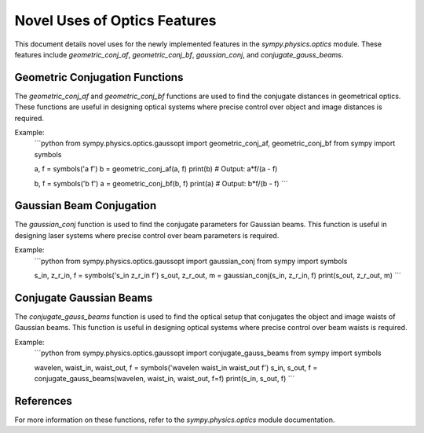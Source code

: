 =========================
Novel Uses of Optics Features
=========================

This document details novel uses for the newly implemented features in the `sympy.physics.optics` module. These features include `geometric_conj_af`, `geometric_conj_bf`, `gaussian_conj`, and `conjugate_gauss_beams`.

Geometric Conjugation Functions
-------------------------------

The `geometric_conj_af` and `geometric_conj_bf` functions are used to find the conjugate distances in geometrical optics. These functions are useful in designing optical systems where precise control over object and image distances is required.

Example:
    ```python
    from sympy.physics.optics.gaussopt import geometric_conj_af, geometric_conj_bf
    from sympy import symbols

    a, f = symbols('a f')
    b = geometric_conj_af(a, f)
    print(b)  # Output: a*f/(a - f)

    b, f = symbols('b f')
    a = geometric_conj_bf(b, f)
    print(a)  # Output: b*f/(b - f)
    ```

Gaussian Beam Conjugation
-------------------------

The `gaussian_conj` function is used to find the conjugate parameters for Gaussian beams. This function is useful in designing laser systems where precise control over beam parameters is required.

Example:
    ```python
    from sympy.physics.optics.gaussopt import gaussian_conj
    from sympy import symbols

    s_in, z_r_in, f = symbols('s_in z_r_in f')
    s_out, z_r_out, m = gaussian_conj(s_in, z_r_in, f)
    print(s_out, z_r_out, m)
    ```

Conjugate Gaussian Beams
------------------------

The `conjugate_gauss_beams` function is used to find the optical setup that conjugates the object and image waists of Gaussian beams. This function is useful in designing optical systems where precise control over beam waists is required.

Example:
    ```python
    from sympy.physics.optics.gaussopt import conjugate_gauss_beams
    from sympy import symbols

    wavelen, waist_in, waist_out, f = symbols('wavelen waist_in waist_out f')
    s_in, s_out, f = conjugate_gauss_beams(wavelen, waist_in, waist_out, f=f)
    print(s_in, s_out, f)
    ```

References
----------

For more information on these functions, refer to the `sympy.physics.optics` module documentation.

